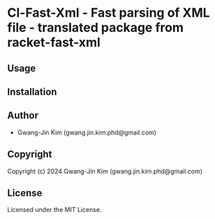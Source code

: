* Cl-Fast-Xml  - Fast parsing of XML file - translated package from racket-fast-xml

** Usage

** Installation

** Author

+ Gwang-Jin Kim (gwang.jin.kim.phd@gmail.com)

** Copyright

Copyright (c) 2024 Gwang-Jin Kim (gwang.jin.kim.phd@gmail.com)

** License

Licensed under the MIT License.
